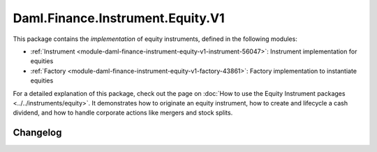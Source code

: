 .. Copyright (c) 2023 Digital Asset (Switzerland) GmbH and/or its affiliates. All rights reserved.
.. SPDX-License-Identifier: Apache-2.0

Daml.Finance.Instrument.Equity.V1
#################################

This package contains the *implementation* of equity instruments, defined in the following modules:

- :ref:`Instrument <module-daml-finance-instrument-equity-v1-instrument-56047>`:
  Instrument implementation for equities
- :ref:`Factory <module-daml-finance-instrument-equity-v1-factory-43861>`:
  Factory implementation to instantiate equities

For a detailed explanation of this package, check out the page on
:doc:`How to use the Equity Instrument packages <../../instruments/equity>`.
It demonstrates how to originate an equity instrument, how to create and lifecycle a cash dividend,
and how to handle corporate actions like mergers and stock splits.

Changelog
*********
